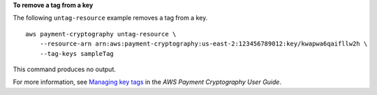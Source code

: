 **To remove a tag from a key**

The following ``untag-resource`` example removes a tag from a key. ::

    aws payment-cryptography untag-resource \
        --resource-arn arn:aws:payment-cryptography:us-east-2:123456789012:key/kwapwa6qaifllw2h \
        --tag-keys sampleTag

This command produces no output.

For more information, see `Managing key tags <https://docs.aws.amazon.com/payment-cryptography/latest/userguide/manage-tags-api.html>`__ in the *AWS Payment Cryptography User Guide*.

